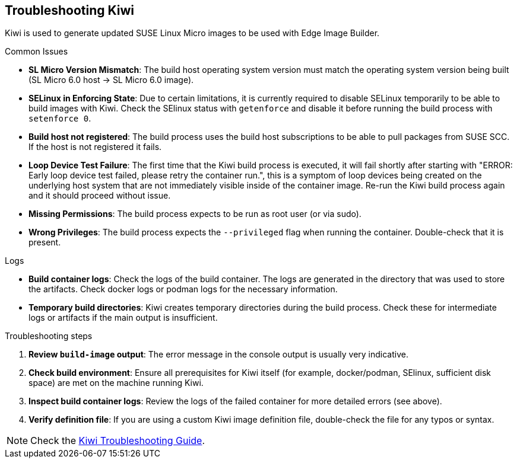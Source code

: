 [#troubleshooting-kiwi]
== Troubleshooting Kiwi
:experimental:

ifdef::env-github[]
:imagesdir: ../images/
:tip-caption: :bulb:
:note-caption: :information_source:
:important-caption: :heavy_exclamation_mark:
:caution-caption: :fire:
:warning-caption: :warning:
endif::[]

Kiwi is used to generate updated SUSE Linux Micro images to be used with Edge Image Builder.

.Common Issues

* *SL Micro Version Mismatch*: The build host operating system version must match the operating system version being built (SL Micro 6.0 host -> SL Micro 6.0 image).
* *SELinux in Enforcing State*: Due to certain limitations, it is currently required to disable SELinux temporarily to be able to build images with Kiwi. Check the SElinux status with `getenforce` and disable it before running the build process with `setenforce 0`.
* *Build host not registered*: The build process uses the build host subscriptions to be able to pull packages from SUSE SCC. If the host is not registered it fails.
* *Loop Device Test Failure*: The first time that the Kiwi build process is executed, it will fail shortly after starting with "ERROR: Early loop device test failed, please retry the container run.", this is a symptom of loop devices being created on the underlying host system that are not immediately visible inside of the container image. Re-run the Kiwi build process again and it should proceed without issue.
* *Missing Permissions*: The build process expects to be run as root user (or via sudo).
* *Wrong Privileges*: The build process expects the `--privileged` flag when running the container. Double-check that it is present.

.Logs

* *Build container logs*: Check the logs of the build container. The logs are generated in the directory that was used to store the artifacts. Check docker logs or podman logs for the necessary information.
* *Temporary build directories*: Kiwi creates temporary directories during the build process. Check these for intermediate logs or artifacts if the main output is insufficient.

.Troubleshooting steps

. *Review `build-image` output*: The error message in the console output is usually very indicative.
. *Check build environment*: Ensure all prerequisites for Kiwi itself (for example, docker/podman, SElinux, sufficient disk space) are met on the machine running Kiwi.
. *Inspect build container logs*: Review the logs of the failed container for more detailed errors (see above).
. *Verify definition file*: If you are using  a custom Kiwi image definition file, double-check the file for any typos or syntax.

[NOTE]
====
Check the https://documentation.suse.com/appliance/kiwi-9/html/kiwi/troubleshooting.html[Kiwi Troubleshooting Guide].
====
